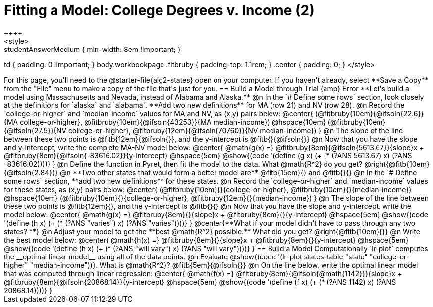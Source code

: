 = Fitting a Model: College Degrees v. Income (2)
++++
<style>
.studentAnswerMedium { min-width: 8em !important; }
td { padding: 0 !important; }
body.workbookpage .fitbruby { padding-top: 1.1rem; }
.center { padding: 0; }
</style>
++++

For this page, you'll need to the @starter-file{alg2-states} open on your computer. If you haven't already, select **Save a Copy** from the "File" menu to make a copy of the file that's just for you.

== Build a Model through Trial {amp} Error

**Let's build a model using Massachusetts and Nevada, instead of Alabama and Alaska.**

@n In the `# Define some rows` section, look closely at the definitions for `alaska` and `alabama`. **Add two new definitions** for MA (row 21) and NV (row 28).

@n Record the `college-or-higher` and `median-income` values for MA and NV, as (x,y) pairs below:

@center{
 (@fitbruby{10em}{@ifsoln{22.6}}{MA college-or-higher}, @fitbruby{10em}{@ifsoln{43253}}{MA median-income}) @hspace{10em} (@fitbruby{10em}{@ifsoln{27.5}}{NV college-or-higher}, @fitbruby{12em}{@ifsoln{70760}}{NV median-income})
}

@n The slope of the line between these two points is @fitb{12em}{@ifsoln{}}, and the y-intercept is @fitb{}{@ifsoln{}}

@n Now that you have the slope and y-intercept, write the complete MA-NV model below:

@center{
 @math{g(x) =} @fitbruby{8em}{@ifsoln{5613.67}}{slope}x + @fitbruby{8em}{@ifsoln{-83616.02}}{y-intercept} @hspace{5em} @show{(code '(define (g x) (+ (* (?ANS 5613.67) x) (?ANS -83616.02))))}
}

@n Define the function in Pyret, then fit the model to the data. What @math{R^2} do you get? @right{@fitb{10em}{@ifsoln{2.84}}}

@n **Two other states that would form a better model are** @fitb{15em}{} and @fitb{}{}

@n In the `# Define some rows` section, **add two new definitions** for these states.

@n Record the `college-or-higher` and `median-income` values for these states, as (x,y) pairs below:

@center{
 (@fitbruby{10em}{}{college-or-higher}, @fitbruby{10em}{}{median-income}) @hspace{10em} (@fitbruby{10em}{}{college-or-higher}, @fitbruby{12em}{}{median-income})
}

@n The slope of the line between these two points is @fitb{12em}{}, and the y-intercept is @fitb{}{}

@n Now that you have the slope and y-intercept, write the model below:

@center{
 @math{g(x) =} @fitbruby{8em}{}{slope}x + @fitbruby{8em}{}{y-intercept} @hspace{5em} @show{(code '(define (h x) (+ (* (?ANS "varies") x) (?ANS "varies"))))}
}

@center{**What if your model didn't have to pass through any two states? **}

@n Adjust your model to get the **best @math{R^2} possible.**  What did you get? @right{@fitb{10em}{}}

@n Write the best model below:

@center{
 @math{h(x) =} @fitbruby{8em}{}{slope}x + @fitbruby{8em}{}{y-intercept} @hspace{5em} @show{(code '(define (h x) (+ (* (?ANS "will vary") x) (?ANS "will vary"))))}
}

== Build a Model Computationally

`lr-plot` computes the __optimal linear model__ using all of the data points.

@n Evaluate @show{(code '(lr-plot states-table "state" "college-or-higher" "median-income"))}. What is @math{R^2}? @fitb{5em}{@ifsoln{}}

@n On the line below, write the optimal linear model that was computed through linear regression:

@center{
 @math{f(x) =} @fitbruby{8em}{@ifsoln{@math{1142}}}{slope}x + @fitbruby{8em}{@ifsoln{20868.14}}{y-intercept} @hspace{5em} @show{(code '(define (f x) (+ (* (?ANS 1142) x) (?ANS 20868.14))))}
}

